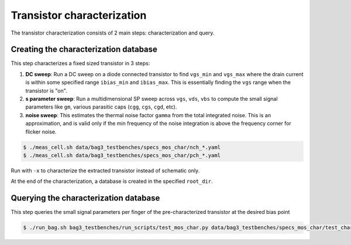 Transistor characterization
===========================

The transistor characterization consists of 2 main steps: characterization and query.

Creating the characterization database
--------------------------------------

This step characterizes a fixed sized transistor in 3 steps:

#. **DC sweep**: Run a DC sweep on a diode connected transistor to find ``vgs_min`` and ``vgs_max``
   where the drain current is within some specified range ``ibias_min`` and ``ibias_max``. This is
   essentially finding the ``vgs`` range when the transistor is "on".

#. **s parameter sweep**: Run a multidimensional SP sweep across ``vgs``, ``vds``, ``vbs`` to
   compute the small signal parameters like ``gm``, various parasitic caps (``cgg``, ``cgs``,
   ``cgd``, etc).

#. **noise sweep**: This estimates the thermal noise factor ``gamma`` from the total integrated
   noise. This is an approximation, and is valid only if the min frequency of the noise integration
   is above the frequency corner for flicker noise.

.. code-block:: bash

    $ ./meas_cell.sh data/bag3_testbenches/specs_mos_char/nch_*.yaml
    $ ./meas_cell.sh data/bag3_testbenches/specs_mos_char/pch_*.yaml

Run with ``-x`` to characterize the extracted transistor instead of schematic only.

At the end of the characterization, a database is created in the specified ``root_dir``.

Querying the characterization database
--------------------------------------

This step queries the small signal parameters per finger of the pre-characterized transistor at the
desired bias point

.. code-block:: bash

    $ ./run_bag.sh bag3_testbenches/run_scripts/test_mos_char.py data/bag3_testbenches/specs_mos_char/test_char.yaml
